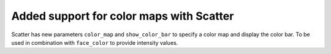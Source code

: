 Added support for color maps with Scatter
-----------------------------------------
Scatter has new parameters ``color_map`` and ``show_color_bar`` to specify a color map and display the color bar. To be used in combination with ``face_color`` to provide intensity values.
